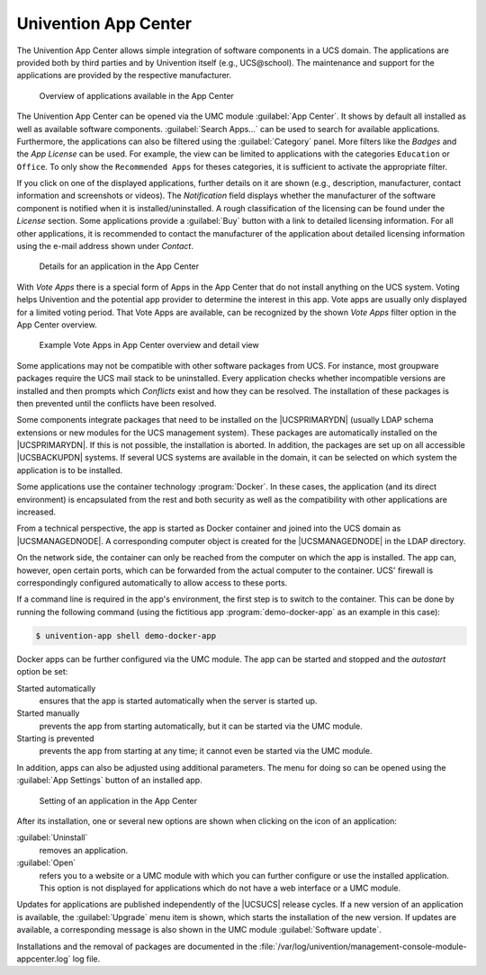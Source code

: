 
.. _software-appcenter:

Univention App Center
=====================

The Univention App Center allows simple integration of software components in a
UCS domain. The applications are provided both by third parties and by
Univention itself (e.g., UCS\@school). The maintenance and support for the
applications are provided by the respective manufacturer.

.. _appcenter-overview:

.. figure:: /images/appcenter_overview.*
   :alt: Overview of applications available in the App Center

   Overview of applications available in the App Center

The Univention App Center can be opened via the UMC module :guilabel:`App
Center`. It shows by default all installed as well as available software
components. :guilabel:`Search Apps...` can be used to search for available
applications. Furthermore, the applications can also be filtered using the
:guilabel:`Category` panel. More filters like the :emphasis:`Badges` and the
:emphasis:`App License` can be used. For example, the view can be limited to
applications with the categories ``Education`` or ``Office``. To only show the
``Recommended Apps`` for theses categories, it is sufficient to activate the
appropriate filter.

If you click on one of the displayed applications, further details on it are
shown (e.g., description, manufacturer, contact information and screenshots or
videos). The *Notification* field displays whether the manufacturer of the
software component is notified when it is installed/uninstalled. A rough
classification of the licensing can be found under the *License* section. Some
applications provide a :guilabel:`Buy` button with a link to detailed licensing
information. For all other applications, it is recommended to contact the
manufacturer of the application about detailed licensing information using the
e-mail address shown under *Contact*.

.. _appcenter-details:

.. figure:: /images/appcenter_details.*
   :alt: Details for an application in the App Center

   Details for an application in the App Center

With *Vote Apps* there is a special form of Apps in the App Center that do not
install anything on the UCS system. Voting helps Univention and the potential
app provider to determine the interest in this app. Vote apps are usually only
displayed for a limited voting period. That Vote Apps are available, can be
recognized by the shown *Vote Apps* filter option in the App Center overview.

.. _appcenter-vote-apps:

.. figure:: /images/vote_apps.*
   :alt: Example Vote Apps in App Center overview and detail view

   Example Vote Apps in App Center overview and detail view

Some applications may not be compatible with other software packages from UCS.
For instance, most groupware packages require the UCS mail stack to be
uninstalled. Every application checks whether incompatible versions are
installed and then prompts which *Conflicts* exist and how they can be
resolved. The installation of these packages is then prevented until the
conflicts have been resolved.

Some components integrate packages that need to be installed on the
|UCSPRIMARYDN| (usually LDAP schema extensions or new modules for the UCS
management system). These packages are automatically installed on the
|UCSPRIMARYDN|. If this is not possible, the installation is aborted. In
addition, the packages are set up on all accessible |UCSBACKUPDN| systems. If
several UCS systems are available in the domain, it can be selected on which
system the application is to be installed.

Some applications use the container technology :program:`Docker`. In these
cases, the application (and its direct environment) is encapsulated from the
rest and both security as well as the compatibility with other applications are
increased.

From a technical perspective, the app is started as Docker container and joined
into the UCS domain as |UCSMANAGEDNODE|. A corresponding computer object is
created for the |UCSMANAGEDNODE| in the LDAP directory.

On the network side, the container can only be reached from the computer on
which the app is installed. The app can, however, open certain ports, which can
be forwarded from the actual computer to the container. UCS' firewall is
correspondingly configured automatically to allow access to these ports.

If a command line is required in the app's environment, the first step is to
switch to the container. This can be done by running the following command
(using the fictitious app :program:`demo-docker-app` as an example in this
case):

.. code-block:: console

   $ univention-app shell demo-docker-app


Docker apps can be further configured via the UMC module. The app can be started
and stopped and the *autostart* option be set:

Started automatically
   ensures that the app is started automatically when the server is started up.

Started manually
   prevents the app from starting automatically, but it can be started via the
   UMC module.

Starting is prevented
   prevents the app from starting at any time; it cannot even be started via the
   UMC module.

In addition, apps can also be adjusted using additional parameters. The menu for
doing so can be opened using the :guilabel:`App Settings` button of an installed
app.

.. _appcenter-configure:

.. figure:: /images/appcenter_configure.*
   :alt: Setting of an application in the App Center

   Setting of an application in the App Center

After its installation, one or several new options are shown when
clicking on the icon of an application:

:guilabel:`Uninstall`
   removes an application.

:guilabel:`Open`
   refers you to a website or a UMC module with which you can further configure
   or use the installed application. This option is not displayed for
   applications which do not have a web interface or a UMC module.

Updates for applications are published independently of the |UCSUCS| release
cycles. If a new version of an application is available, the :guilabel:`Upgrade`
menu item is shown, which starts the installation of the new version. If updates
are available, a corresponding message is also shown in the UMC module
:guilabel:`Software update`.

Installations and the removal of packages are documented in the
:file:`/var/log/univention/management-console-module-appcenter.log` log file.
